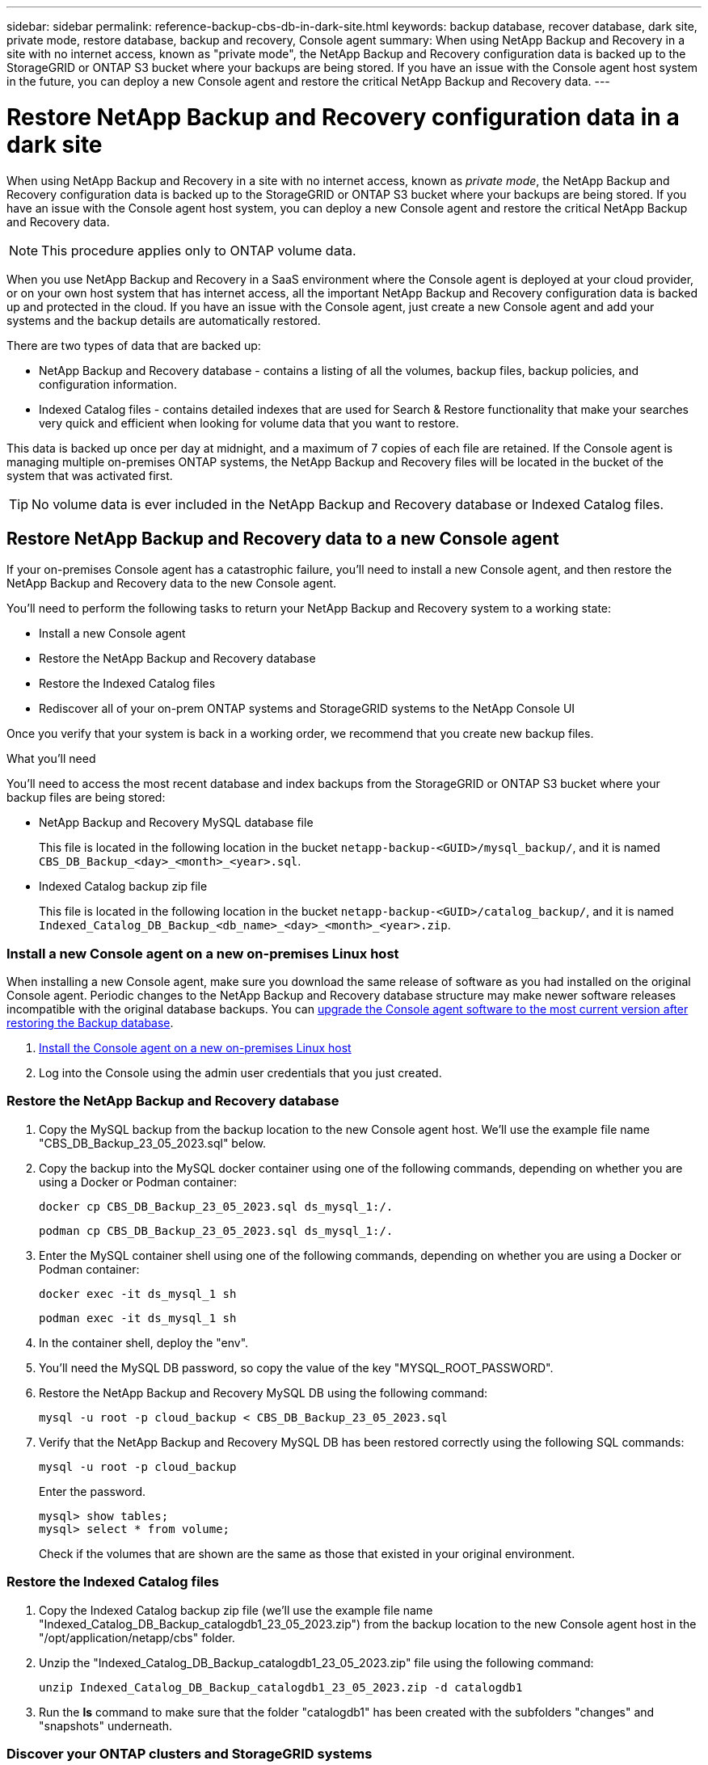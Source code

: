 ---
sidebar: sidebar
permalink: reference-backup-cbs-db-in-dark-site.html
keywords: backup database, recover database, dark site, private mode, restore database, backup and recovery, Console agent
summary: When using NetApp Backup and Recovery in a site with no internet access, known as "private mode", the NetApp Backup and Recovery configuration data is backed up to the StorageGRID or ONTAP S3 bucket where your backups are being stored. If you have an issue with the Console agent host system in the future, you can deploy a new Console agent and restore the critical NetApp Backup and Recovery data.
---

= Restore NetApp Backup and Recovery configuration data in a dark site
:hardbreaks:
:nofooter:
:icons: font
:linkattrs:
:imagesdir: ./media/

[.lead]
When using NetApp Backup and Recovery in a site with no internet access, known as _private mode_, the NetApp Backup and Recovery configuration data is backed up to the StorageGRID or ONTAP S3 bucket where your backups are being stored. If you have an issue with the Console agent host system, you can deploy a new Console agent and restore the critical NetApp Backup and Recovery data. 

NOTE: This procedure applies only to ONTAP volume data.

When you use NetApp Backup and Recovery in a SaaS environment where the Console agent is deployed at your cloud provider, or on your own host system that has internet access, all the important NetApp Backup and Recovery configuration data is backed up and protected in the cloud. If you have an issue with the Console agent, just create a new Console agent and add your systems and the backup details are automatically restored.

There are two types of data that are backed up:

* NetApp Backup and Recovery database - contains a listing of all the volumes, backup files, backup policies, and configuration information.
* Indexed Catalog files - contains detailed indexes that are used for Search & Restore functionality that make your searches very quick and efficient when looking for volume data that you want to restore.

This data is backed up once per day at midnight, and a maximum of 7 copies of each file are retained. If the Console agent is managing multiple on-premises ONTAP systems, the NetApp Backup and Recovery files will be located in the bucket of the system that was activated first. 

TIP: No volume data is ever included in the NetApp Backup and Recovery database or Indexed Catalog files.

== Restore NetApp Backup and Recovery data to a new Console agent

If your on-premises Console agent has a catastrophic failure, you'll need to install a new Console agent, and then restore the NetApp Backup and Recovery data to the new Console agent.

You'll need to perform the following tasks to return your NetApp Backup and Recovery system to a working state:

* Install a new Console agent
* Restore the NetApp Backup and Recovery database
* Restore the Indexed Catalog files
* Rediscover all of your on-prem ONTAP systems and StorageGRID systems to the NetApp Console UI

Once you verify that your system is back in a working order, we recommend that you create new backup files.

.What you'll need

You'll need to access the most recent database and index backups from the StorageGRID or ONTAP S3 bucket where your backup files are being stored:

* NetApp Backup and Recovery MySQL database file
+
This file is located in the following location in the bucket `netapp-backup-<GUID>/mysql_backup/`, and it is named `CBS_DB_Backup_<day>_<month>_<year>.sql`.
* Indexed Catalog backup zip file
+
This file is located in the following location in the bucket `netapp-backup-<GUID>/catalog_backup/`, and it is named `Indexed_Catalog_DB_Backup_<db_name>_<day>_<month>_<year>.zip`.

=== Install a new Console agent on a new on-premises Linux host

When installing a new Console agent, make sure you download the same release of software as you had installed on the original Console agent. Periodic changes to the NetApp Backup and Recovery database structure may make newer software releases incompatible with the original database backups. You can https://docs.netapp.com/us-en/bluexp-setup-admin/task-upgrade-connector.html[upgrade the Console agent software to the most current version after restoring the Backup database^].

. https://docs.netapp.com/us-en/bluexp-setup-admin/task-quick-start-private-mode.html[Install the Console agent on a new on-premises Linux host^]

. Log into the Console using the admin user credentials that you just created.

=== Restore the NetApp Backup and Recovery database

. Copy the MySQL backup from the backup location to the new Console agent host. We'll use the example file name "CBS_DB_Backup_23_05_2023.sql" below.

. Copy the backup into the MySQL docker container using one of the following commands, depending on whether you are using a Docker or Podman container:
+
[source,cli]
docker cp CBS_DB_Backup_23_05_2023.sql ds_mysql_1:/.

+
[source,cli]
podman cp CBS_DB_Backup_23_05_2023.sql ds_mysql_1:/.

. Enter the MySQL container shell using one of the following commands, depending on whether you are using a Docker or Podman container:
+
[source,cli]
docker exec -it ds_mysql_1 sh

+
[source,cli]
podman exec -it ds_mysql_1 sh

. In the container shell, deploy the "env".

. You'll need the MySQL DB password, so copy the value of the key "MYSQL_ROOT_PASSWORD".

. Restore the NetApp Backup and Recovery MySQL DB using the following command:
+
[source,cli]
mysql -u root -p cloud_backup < CBS_DB_Backup_23_05_2023.sql

. Verify that the NetApp Backup and Recovery MySQL DB has been restored correctly using the following SQL commands:
+
[source,cli]
mysql -u root -p cloud_backup
+
Enter the password.
+
[source,cli]
mysql> show tables;
mysql> select * from volume; 
+
Check if the volumes that are shown are the same as those that existed in your original environment.

=== Restore the Indexed Catalog files

. Copy the Indexed Catalog backup zip file (we'll use the example file name "Indexed_Catalog_DB_Backup_catalogdb1_23_05_2023.zip") from the backup location to the new Console agent host in the "/opt/application/netapp/cbs" folder.

. Unzip the "Indexed_Catalog_DB_Backup_catalogdb1_23_05_2023.zip" file using the following command:
+
[source,cli]
unzip Indexed_Catalog_DB_Backup_catalogdb1_23_05_2023.zip -d catalogdb1

. Run the *ls* command to make sure that the folder "catalogdb1" has been created with the subfolders "changes" and "snapshots" underneath.

=== Discover your ONTAP clusters and StorageGRID systems

. https://docs.netapp.com/us-en/bluexp-ontap-onprem/task-discovering-ontap.html#discover-clusters-using-a-connector[Discover all the on-prem ONTAP systems^] that were available in your previous environment. This includes the ONTAP system you have used as an S3 server.

. https://docs.netapp.com/us-en/bluexp-storagegrid/task-discover-storagegrid.html[Discover your StorageGRID systems^]. 

=== Set up the StorageGRID environment details

Add the details of the StorageGRID system associated with your ONTAP systems as they were set up on the original Console agent setup using the https://docs.netapp.com/us-en/bluexp-automation/index.html[NetApp Console APIs^].

The following information applies to private mode installations starting from NetApp Console 3.9.xx. For older versions, use the following procedure: https://community.netapp.com/t5/Tech-ONTAP-Blogs/DarkSite-Cloud-Backup-MySQL-and-Indexed-Catalog-Backup-and-Restore/ba-p/440800[DarkSite Cloud Backup: MySQL and Indexed Catalog Backup and Restore^].

You'll need to perform these steps for each system that is backing up data to StorageGRID.

. Extract the authorization token using the following oauth/token API.
+
[source,http]
curl 'http://10.193.192.202/oauth/token' -X POST -H 'Accept: application/json' -H 'Accept-Language: en-US,en;q=0.5' -H 'Accept-Encoding: gzip, deflate' -H 'Content-Type: application/json' -d '{"username":"admin@netapp.com","password":"Netapp@123","grant_type":"password"}
> '
+
While the IP address, username, and passwords are custom values, the account name is not. The account name is always "account-DARKSITE1". Also, the username must use an email-formatted name. 
+
This API will return a response like the following. You can retrieve the authorization token as shown below.
+
[source,text]
{"expires_in":21600,"access_token":"eyJhbGciOiJSUzI1NiIsInR5cCI6IkpXVCIsImtpZCI6IjJlMGFiZjRiIn0eyJzdWIiOiJvY2NtYXV0aHwxIiwiYXVkIjpbImh0dHBzOi8vYXBpLmNsb3VkLm5ldGFwcC5jb20iXSwiaHR0cDovL2Nsb3VkLm5ldGFwcC5jb20vZnVsbF9uYW1lIjoiYWRtaW4iLCJodHRwOi8vY2xvdWQubmV0YXBwLmNvbS9lbWFpbCI6ImFkbWluQG5ldGFwcC5jb20iLCJzY29wZSI6Im9wZW5pZCBwcm9maWxlIiwiaWF0IjoxNjcyNzM2MDIzLCJleHAiOjE2NzI3NTc2MjMsImlzcyI6Imh0dHA6Ly9vY2NtYXV0aDo4NDIwLyJ9CJtRpRDY23PokyLg1if67bmgnMcYxdCvBOY-ZUYWzhrWbbY_hqUH4T-114v_pNDsPyNDyWqHaKizThdjjHYHxm56vTz_Vdn4NqjaBDPwN9KAnC6Z88WA1cJ4WRQqj5ykODNDmrv5At_f9HHp0-xVMyHqywZ4nNFalMvAh4xESc5jfoKOZc-IOQdWm4F4LHpMzs4qFzCYthTuSKLYtqSTUrZB81-o-ipvrOqSo1iwIeHXZJJV-UsWun9daNgiYd_wX-4WWJViGEnDzzwOKfUoUoe1Fg3ch--7JFkFl-rrXDOjk1sUMumN3WHV9usp1PgBE5HAcJPrEBm0ValSZcUbiA"}

. Extract the system ID and the X-Agent-Id using the tenancy/external/resource API.
+
[source,http]
curl -X GET http://10.193.192.202/tenancy/external/resource?account=account-DARKSITE1 -H 'accept: application/json' -H 'authorization: Bearer eyJhbGciOiJSUzI1NiIsInR5cCI6IkpXVCIsImtpZCI6IjJlMGFiZjRiIn0eyJzdWIiOiJvY2NtYXV0aHwxIiwiYXVkIjpbImh0dHBzOi8vYXBpLmNsb3VkLm5ldGFwcC5jb20iXSwiaHR0cDovL2Nsb3VkLm5ldGFwcC5jb20vZnVsbF9uYW1lIjoiYWRtaW4iLCJodHRwOi8vY2xvdWQubmV0YXBwLmNvbS9lbWFpbCI6ImFkbWluQG5ldGFwcC5jb20iLCJzY29wZSI6Im9wZW5pZCBwcm9maWxlIiwiaWF0IjoxNjcyNzIyNzEzLCJleHAiOjE2NzI3NDQzMTMsImlzcyI6Imh0dHA6Ly9vY2NtYXV0aDo4NDIwLyJ9X_cQF8xttD0-S7sU2uph2cdu_kN-fLWpdJJX98HODwPpVUitLcxV28_sQhuopjWobozPelNISf7KvMqcoXc5kLDyX-yE0fH9gr4XgkdswjWcNvw2rRkFzjHpWrETgfqAMkZcAukV4DHuxogHWh6-DggB1NgPZT8A_szHinud5W0HJ9c4AaT0zC-sp81GaqMahPf0KcFVyjbBL4krOewgKHGFo_7ma_4mF39B1LCj7Vc2XvUd0wCaJvDMjwp19-KbZqmmBX9vDnYp7SSxC1hHJRDStcFgJLdJHtowweNH2829KsjEGBTTcBdO8SvIDtctNH_GAxwSgMT3zUfwaOimPw'
+
This API will return a response like the following. The value under the "resourceIdentifier" denotes the _WorkingEnvironment Id_ and the value under "agentId" denotes _x-agent-id_.
+
[source,text]
[{"resourceIdentifier":"OnPremWorkingEnvironment-pMtZND0M","resourceType":"ON_PREM","agentId":"vB_1xShPpBtUosjD7wfBlLIhqDgIPA0wclients","resourceClass":"ON_PREM","name":"CBSFAS8300-01-02","metadata":"{\"clusterUuid\": \"2cb6cb4b-dc07-11ec-9114-d039ea931e09\"}","workspaceIds":["workspace2wKYjTy9"],"agentIds":["vB_1xShPpBtUosjD7wfBlLIhqDgIPA0wclients"]}]

. Update the NetApp Backup and Recovery database with the details of the StorageGRID system associated with the systems. Make sure to enter the Fully Qualified Domain Name of the StorageGRID, as well as the Access-Key and Storage-Key as shown below:
+
[source,http]
curl -X POST 'http://10.193.192.202/account/account-DARKSITE1/providers/cloudmanager_cbs/api/v1/sg/credentials/working-environment/OnPremWorkingEnvironment-pMtZND0M' \
> --header 'authorization: Bearer eyJhbGciOiJSUzI1NiIsInR5cCI6IkpXVCIsImtpZCI6IjJlMGFiZjRiIn0eyJzdWIiOiJvY2NtYXV0aHwxIiwiYXVkIjpbImh0dHBzOi8vYXBpLmNsb3VkLm5ldGFwcC5jb20iXSwiaHR0cDovL2Nsb3VkLm5ldGFwcC5jb20vZnVsbF9uYW1lIjoiYWRtaW4iLCJodHRwOi8vY2xvdWQubmV0YXBwLmNvbS9lbWFpbCI6ImFkbWluQG5ldGFwcC5jb20iLCJzY29wZSI6Im9wZW5pZCBwcm9maWxlIiwiaWF0IjoxNjcyNzIyNzEzLCJleHAiOjE2NzI3NDQzMTMsImlzcyI6Imh0dHA6Ly9vY2NtYXV0aDo4NDIwLyJ9X_cQF8xttD0-S7sU2uph2cdu_kN-fLWpdJJX98HODwPpVUitLcxV28_sQhuopjWobozPelNISf7KvMqcoXc5kLDyX-yE0fH9gr4XgkdswjWcNvw2rRkFzjHpWrETgfqAMkZcAukV4DHuxogHWh6-DggB1NgPZT8A_szHinud5W0HJ9c4AaT0zC-sp81GaqMahPf0KcFVyjbBL4krOewgKHGFo_7ma_4mF39B1LCj7Vc2XvUd0wCaJvDMjwp19-KbZqmmBX9vDnYp7SSxC1hHJRDStcFgJLdJHtowweNH2829KsjEGBTTcBdO8SvIDtctNH_GAxwSgMT3zUfwaOimPw' \
> --header 'x-agent-id: vB_1xShPpBtUosjD7wfBlLIhqDgIPA0wclients' \
> -d '
> { "storage-server" : "sr630ip15.rtp.eng.netapp.com:10443", "access-key": "2ZMYOAVAS5E70MCNH9", "secret-password": "uk/6ikd4LjlXQOFnzSzP/T0zR4ZQlG0w1xgWsB" }'

=== Verify NetApp Backup and Recovery settings

. Select each ONTAP system and click *View Backups* next to the Backup and recovery service in the right-panel.
+
You should be able to see all the backups that have been created for your volumes.

. From the Restore Dashboard, under the Search & Restore section, click *Indexing Settings*.
+
Make sure that the systems which had Indexed Cataloging enabled previously remain enabled.

. From the Search & Restore page, run a few catalog searches to confirm that the Indexed Catalog restore has been completed successfully.